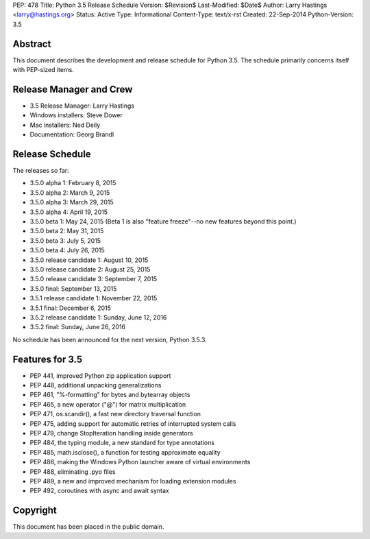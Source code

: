 PEP: 478
Title: Python 3.5 Release Schedule
Version: $Revision$
Last-Modified: $Date$
Author: Larry Hastings <larry@hastings.org>
Status: Active
Type: Informational
Content-Type: text/x-rst
Created: 22-Sep-2014
Python-Version: 3.5


Abstract
========

This document describes the development and release schedule for
Python 3.5.  The schedule primarily concerns itself with PEP-sized
items.

.. Small features may be added up to the first beta
   release.  Bugs may be fixed until the final release,
   which is planned for September 2015.


Release Manager and Crew
========================

- 3.5 Release Manager: Larry Hastings
- Windows installers: Steve Dower
- Mac installers: Ned Deily
- Documentation: Georg Brandl


Release Schedule
================

The releases so far:

- 3.5.0 alpha 1: February 8, 2015
- 3.5.0 alpha 2: March 9, 2015
- 3.5.0 alpha 3: March 29, 2015
- 3.5.0 alpha 4: April 19, 2015
- 3.5.0 beta 1: May 24, 2015
  (Beta 1 is also "feature freeze"--no new features beyond this point.)
- 3.5.0 beta 2: May 31, 2015
- 3.5.0 beta 3: July 5, 2015
- 3.5.0 beta 4: July 26, 2015
- 3.5.0 release candidate 1: August 10, 2015
- 3.5.0 release candidate 2: August 25, 2015
- 3.5.0 release candidate 3: September 7, 2015
- 3.5.0 final: September 13, 2015
- 3.5.1 release candidate 1: November 22, 2015
- 3.5.1 final: December 6, 2015
- 3.5.2 release candidate 1: Sunday, June 12, 2016
- 3.5.2 final: Sunday, June 26, 2016

.. Planned future release dates:

No schedule has been announced for the next version,
Python 3.5.3.


Features for 3.5
================

* PEP 441, improved Python zip application support
* PEP 448, additional unpacking generalizations
* PEP 461, "%-formatting" for bytes and bytearray objects
* PEP 465, a new operator ("@") for matrix multiplication
* PEP 471, os.scandir(), a fast new directory traversal function
* PEP 475, adding support for automatic retries of interrupted system calls
* PEP 479, change StopIteration handling inside generators
* PEP 484, the typing module, a new standard for type annotations
* PEP 485, math.isclose(), a function for testing approximate equality
* PEP 486, making the Windows Python launcher aware of virtual environments
* PEP 488, eliminating .pyo files
* PEP 489, a new and improved mechanism for loading extension modules
* PEP 492, coroutines with async and await syntax


Copyright
=========

This document has been placed in the public domain.



..
  Local Variables:
  mode: indented-text
  indent-tabs-mode: nil
  sentence-end-double-space: t
  fill-column: 70
  coding: utf-8
  End:
